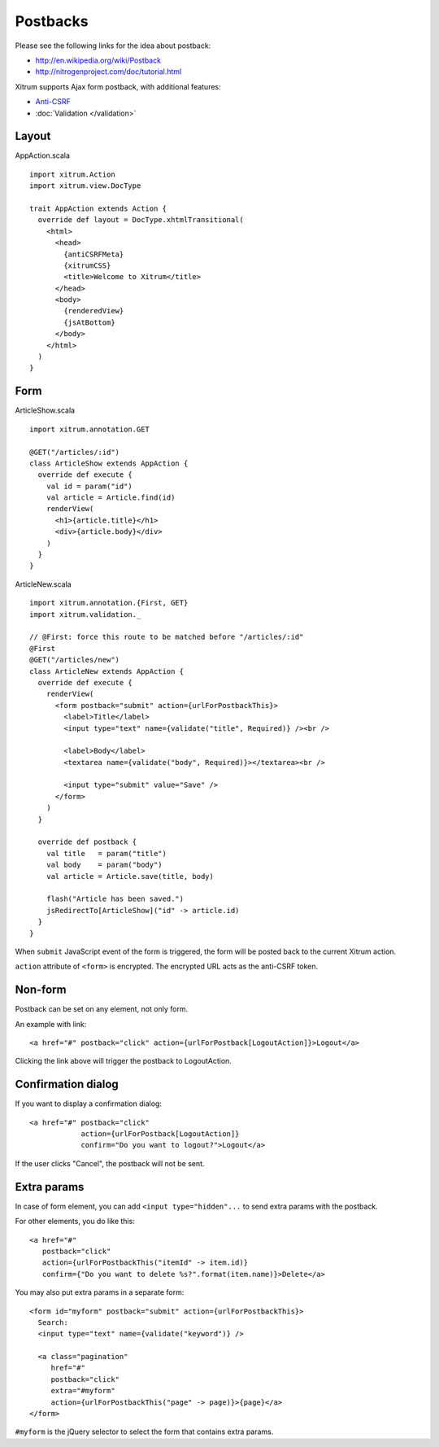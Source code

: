 Postbacks
=========

.. image:: http://www.bdoubliees.com/journalspirou/sfigures6/schtroumpfs/s2.jpg

Please see the following links for the idea about postback:

* http://en.wikipedia.org/wiki/Postback
* http://nitrogenproject.com/doc/tutorial.html

Xitrum supports Ajax form postback, with additional features:

* `Anti-CSRF <http://guides.rubyonrails.org/security.html#cross-site-request-forgery-csrf>`_
* :doc:`Validation </validation>`

Layout
------

AppAction.scala

::

  import xitrum.Action
  import xitrum.view.DocType

  trait AppAction extends Action {
    override def layout = DocType.xhtmlTransitional(
      <html>
        <head>
          {antiCSRFMeta}
          {xitrumCSS}
          <title>Welcome to Xitrum</title>
        </head>
        <body>
          {renderedView}
          {jsAtBottom}
        </body>
      </html>
    )
  }

Form
----

ArticleShow.scala

::

  import xitrum.annotation.GET

  @GET("/articles/:id")
  class ArticleShow extends AppAction {
    override def execute {
      val id = param("id")
      val article = Article.find(id)
      renderView(
        <h1>{article.title}</h1>
        <div>{article.body}</div>
      )
    }
  }

ArticleNew.scala

::

  import xitrum.annotation.{First, GET}
  import xitrum.validation._

  // @First: force this route to be matched before "/articles/:id"
  @First
  @GET("/articles/new")
  class ArticleNew extends AppAction {
    override def execute {
      renderView(
        <form postback="submit" action={urlForPostbackThis}>
          <label>Title</label>
          <input type="text" name={validate("title", Required)} /><br />

          <label>Body</label>
          <textarea name={validate("body", Required)}></textarea><br />

          <input type="submit" value="Save" />
        </form>
      )
    }

    override def postback {
      val title   = param("title")
      val body    = param("body")
      val article = Article.save(title, body)

      flash("Article has been saved.")
      jsRedirectTo[ArticleShow]("id" -> article.id)
    }
  }

When ``submit`` JavaScript event of the form is triggered, the form will be posted back
to the current Xitrum action.

``action`` attribute of ``<form>`` is encrypted. The encrypted URL acts as the anti-CSRF token.

Non-form
--------

Postback can be set on any element, not only form.

An example with link:

::

  <a href="#" postback="click" action={urlForPostback[LogoutAction]}>Logout</a>

Clicking the link above will trigger the postback to LogoutAction.

Confirmation dialog
-------------------

If you want to display a confirmation dialog:

::

  <a href="#" postback="click"
              action={urlForPostback[LogoutAction]}
              confirm="Do you want to logout?">Logout</a>

If the user clicks "Cancel", the postback will not be sent.

Extra params
------------

In case of form element, you can add ``<input type="hidden"...`` to send
extra params with the postback.

For other elements, you do like this:

::

  <a href="#"
     postback="click"
     action={urlForPostbackThis("itemId" -> item.id)}
     confirm={"Do you want to delete %s?".format(item.name)}>Delete</a>

You may also put extra params in a separate form:

::

  <form id="myform" postback="submit" action={urlForPostbackThis}>
    Search:
    <input type="text" name={validate("keyword")} />

    <a class="pagination"
       href="#"
       postback="click"
       extra="#myform"
       action={urlForPostbackThis("page" -> page)}>{page}</a>
  </form>

``#myform`` is the jQuery selector to select the form that contains extra params.
